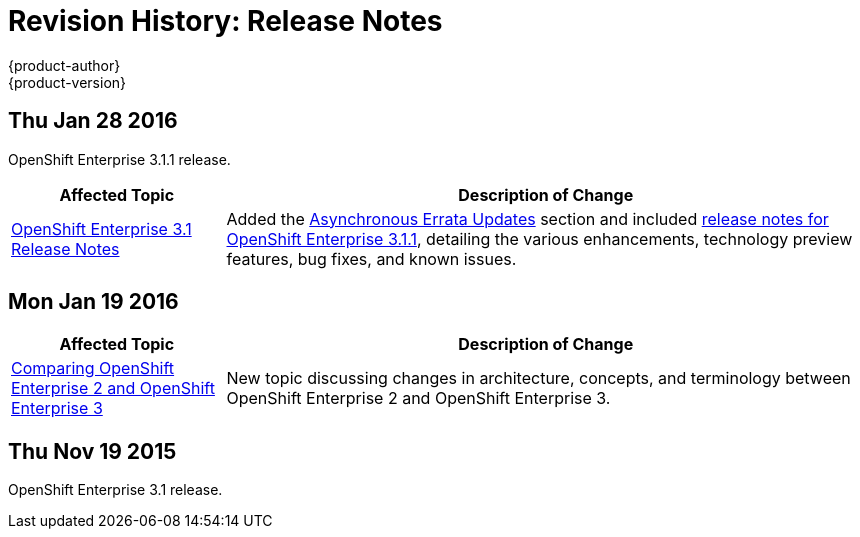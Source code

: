 = Revision History: Release Notes
{product-author}
{product-version}
:data-uri:
:icons:
:experimental:

== Thu Jan 28 2016

OpenShift Enterprise 3.1.1 release.

// tag::release_notes_thu_jan_28_2016[]
[cols="1,3",options="header"]
|===

|Affected Topic |Description of Change

|link:../release_notes/ose_3_1_release_notes.html[OpenShift Enterprise 3.1
Release Notes]
|Added the
link:../release_notes/ose_3_1_release_notes.html#ose-31-asynchronous-errata-updates[Asynchronous
Errata Updates] section and included
link:../release_notes/ose_3_1_release_notes.html#ose-3-1-1[release notes for
OpenShift Enterprise 3.1.1], detailing the various enhancements, technology
preview features, bug fixes, and known issues.
|===
// end::release_notes_thu_jan_28_2016[]

== Mon Jan 19 2016

// tag::release_notes_mon_jan_19_2016[]
[cols="1,3",options="header"]
|===

|Affected Topic |Description of Change

|link:../release_notes/v2_vs_v3.html[Comparing OpenShift Enterprise 2 and
OpenShift Enterprise 3]
|New topic discussing changes in architecture, concepts, and terminology between
OpenShift Enterprise 2 and OpenShift Enterprise 3.
|===
// end::release_notes_mon_jan_19_2016[]

== Thu Nov 19 2015

OpenShift Enterprise 3.1 release.
